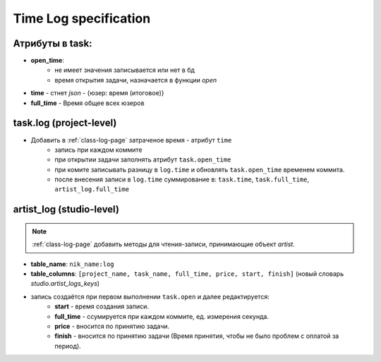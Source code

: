 .. time-log-page:

Time Log specification
======================

Атрибуты в task:
----------------

* **open_time**:
    * не имеет значения записывается или нет в бд
    * время открытия задачи, назначается в функции *open*
* **time** - стнет *json* - {юзер: время (итоговое)}
* **full_time** - Время общее всех юзеров

task.log (project-level)
------------------------

* Добавить в :ref:`class-log-page` затраченое время - атрибут ``time``
    * запись при каждом коммите
    * при открытии задачи заполнять атрибут ``task.open_time``
    * при комите записывать разницу в ``log.time`` и обновлять ``task.open_time`` временем коммита.
    * после внесения записи в ``log.time`` суммирование в: ``task.time``, ``task.full_time``, ``artist_log.full_time``

artist_log (studio-level)
-------------------------

.. note:: :ref:`class-log-page` добавить методы для чтения-записи, принимающие объект *artist*.

* **table_name**: ``nik_name:log``
* **table_columns**: ``[project_name, task_name, full_time, price, start, finish]`` (новый словарь *studio.artist_logs_keys*)
* запись создаётся при первом выполнении ``task.open`` и далее редактируется:
    * **start** - время создания записи.
    * **full_time** - ссумируется при каждом коммите, ед. измерения секунда.
    * **price** - вносится по принятию задачи.
    * **finish** - вносится по принятию задачи (Время принятия, чтобы не было проблем с оплатой за период).